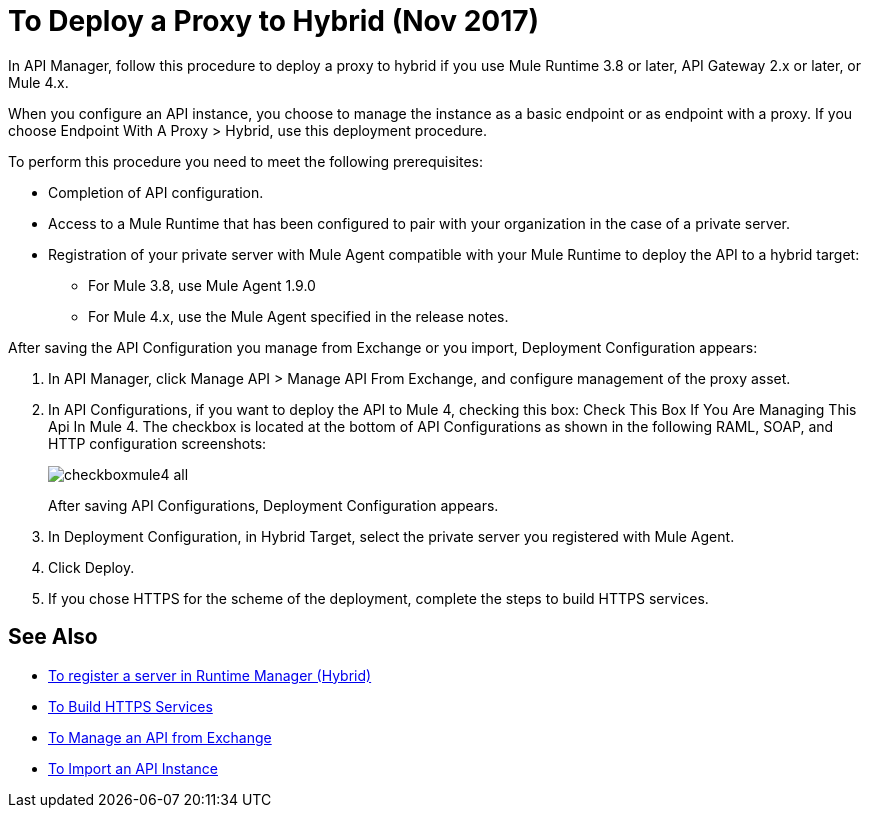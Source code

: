 = To Deploy a Proxy to Hybrid (Nov 2017)

In API Manager, follow this procedure to deploy a proxy to hybrid if you use Mule Runtime 3.8 or later, API Gateway 2.x or later, or Mule 4.x. 

// From API Manager, deployment using Mule 4 Early Access is not supported.

When you configure an API instance, you choose to manage the instance as a basic endpoint or as endpoint with a proxy. If you choose Endpoint With A Proxy > Hybrid, use this deployment procedure. 

To perform this procedure you need to meet the following prerequisites:

// what permissions do  you need?

* Completion of API configuration.
* Access to a Mule Runtime that has been configured to pair with your organization in the case of a private server. 
* Registration of your private server with Mule Agent compatible with your Mule Runtime to deploy the API to a hybrid target:
** For Mule 3.8, use Mule Agent 1.9.0
** For Mule 4.x, use the Mule Agent specified in the release notes.

After saving the API Configuration you manage from Exchange or you import,  Deployment Configuration appears:

. In API Manager, click Manage API > Manage API From Exchange, and configure management of the proxy asset.
. In API Configurations, if you want to deploy the API to Mule 4, checking this box: Check This Box If You Are Managing This Api In Mule 4. The checkbox is located at the bottom of API Configurations as shown in the following RAML, SOAP, and HTTP configuration screenshots:
+
image::checkboxmule4-all.png[]
+
After saving API Configurations, Deployment Configuration appears.
+
. In Deployment Configuration, in Hybrid Target, select the private server you registered with Mule Agent.
. Click Deploy.
. If you chose HTTPS for the scheme of the deployment, complete the steps to build HTTPS services.

== See Also

* link:/runtime-manager/servers-create[To register a server in Runtime Manager (Hybrid)]
* link:/runtime-manager/building-an-https-service#services-under-api-manager-proxies[To Build HTTPS Services]
* link:/api-manager/manage-exchange-api-task[To Manage an API from Exchange]
* link:/api-manager/import-api-task[To Import an API Instance]
